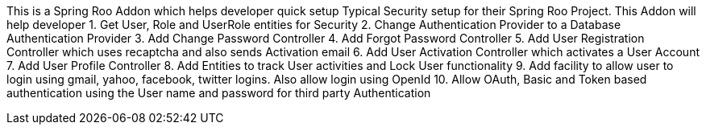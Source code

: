 This is a Spring Roo Addon which helps developer quick setup Typical
Security setup for their Spring Roo Project. This Addon will help
developer 1. Get User, Role and UserRole entities for Security 2. Change
Authentication Provider to a Database Authentication Provider 3. Add
Change Password Controller 4. Add Forgot Password Controller 5. Add User
Registration Controller which uses recaptcha and also sends Activation
email 6. Add User Activation Controller which activates a User Account
7. Add User Profile Controller 8. Add Entities to track User activities
and Lock User functionality 9. Add facility to allow user to login using
gmail, yahoo, facebook, twitter logins. Also allow login using OpenId
10. Allow OAuth, Basic and Token based authentication using the User
name and password for third party Authentication
